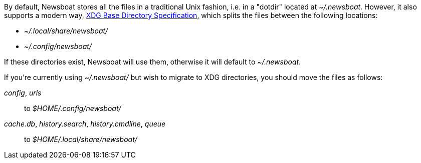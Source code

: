 By default, Newsboat stores all the files in a traditional Unix fashion, i.e.
in a "dotdir" located at _~/.newsboat_. However, it also supports a modern
way,
https://standards.freedesktop.org/basedir-spec/basedir-spec-latest.html[XDG Base Directory Specification],
which splits the files between the following locations:

- _~/.local/share/newsboat/_
- _~/.config/newsboat/_

If these directories exist, Newsboat will use them, otherwise it will default
to _~/.newsboat_.

If you're currently using _~/.newsboat/_ but wish to migrate to XDG
directories, you should move the files as follows:

_config_, _urls_::
        to _$HOME/.config/newsboat/_

_cache.db_, _history.search_, _history.cmdline_, _queue_::
        to _$HOME/.local/share/newsboat/_

